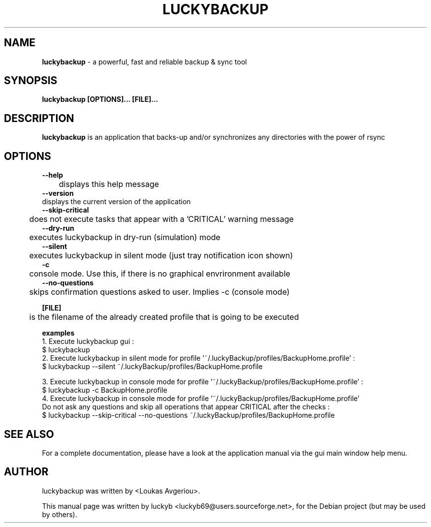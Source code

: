 .\" First parameter, NAME, should be all caps
.\" Second parameter, SECTION, should be 1-8, maybe w/ subsection
.\" other parameters are allowed: see man(7), man(1)
.TH LUCKYBACKUP 8 "2017-10-05"
.\" Please adjust this date whenever revising the manpage.
.\"
.\" Some roff macros, for reference:
.\" .nh        disable hyphenation
.\" .hy        enable hyphenation
.\" .ad l      left justify
.\" .ad b      justify to both left and right margins
.\" .nf        disable filling
.\" .fi        enable filling
.\" .br        insert line break
.\" .sp <n>    insert n+1 empty lines
.\" for manpage-specific macros, see man(7)
.SH NAME
\fBluckybackup\fP \- a powerful, fast and reliable backup & sync tool
.SH SYNOPSIS
.B \fBluckybackup\fP [OPTIONS]... [FILE]...
.SH DESCRIPTION

.\" TeX users may be more comfortable with the \fB<whatever>\fP and
.\" \fI<whatever>\fP escape sequences to invode bold face and italics,
.\" respectively.
\fBluckybackup\fP is an application that backs\-up and/or synchronizes any directories with the power of rsync
.SH OPTIONS
\fB \-\-help\fP
.br
	displays this help message
.br
\fB \-\-version\fP
.br
    displays the current version of the application
.br
.br
\fB \-\-skip\-critical\fP
.br
	does not execute tasks that appear with a 'CRITICAL' warning message
.br
\fB \-\-dry\-run\fP
.br
	executes luckybackup in dry\-run (simulation) mode
.br
\fB \-\-silent\fP
.br
	executes luckybackup in silent mode (just tray notification icon shown)
.br
.br
\fB \-c\fP
.br
	console mode. Use this, if there is no graphical envrironment available
.br
\fB \-\-no\-questions\fP
.br
	skips confirmation questions asked to user. Implies \-c (console mode)

.br
.br

\fB [FILE]\fP
.br
	is the filename of the already created profile that is going to be executed

 \fB examples\fP
.br
1. Execute luckybackup gui :
.br
$ luckybackup
.br
.br
2. Execute luckybackup in silent mode for profile '~/.luckyBackup/profiles/BackupHome.profile' :
.br
$ luckybackup \-\-silent ~/.luckyBackup/profiles/BackupHome.profile
.br
.br

3. Execute luckybackup in console mode for profile '~/.luckyBackup/profiles/BackupHome.profile' :
.br
$ luckybackup \-c BackupHome.profile
.br
.br
4. Execute luckybackup in console mode for profile '~/.luckyBackup/profiles/BackupHome.profile'
.br
Do not ask any questions and skip all operations that appear CRITICAL after the checks :
.br
$ luckybackup \-\-skip\-critical \-\-no\-questions ~/.luckyBackup/profiles/BackupHome.profile


.SH SEE ALSO
For a complete documentation, please have a look at the application manual
via the gui main window help menu.
.SH AUTHOR
luckybackup was written by <Loukas Avgeriou>.
.PP
This manual page was written by luckyb <luckyb69@users.sourceforge.net>,
for the Debian project (but may be used by others).
